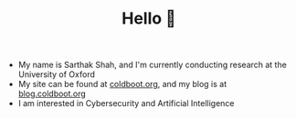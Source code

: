 #+TITLE:Hello 👋
- My name is Sarthak Shah, and I'm currently conducting research at the University of Oxford
- My site can be found at [[https://coldboot.org][coldboot.org]], and my blog is at [[https://blog.coldboot.org][blog.coldboot.org]]
- I am interested in Cybersecurity and Artificial Intelligence

